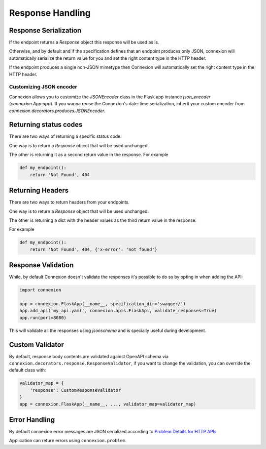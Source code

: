 Response Handling
=================

Response Serialization
----------------------
If the endpoint returns a `Response` object this response will be used as is.

Otherwise, and by default and if the specification defines that an endpoint
produces only JSON, connexion will automatically serialize the return value
for you and set the right content type in the HTTP header.

If the endpoint produces a single non-JSON mimetype then Connexion will
automatically set the right content type in the HTTP header.

Customizing JSON encoder
^^^^^^^^^^^^^^^^^^^^^^^^

Connexion allows you to customize the `JSONEncoder` class in the Flask app
instance `json_encoder` (`connexion.App:app`). If you wanna reuse the
Connexion's date-time serialization, inherit your custom encoder from
`connexion.decorators.produces.JSONEncoder`.

Returning status codes
----------------------
There are two ways of returning a specific status code.

One way is to return a `Response` object that will be used unchanged.

The other is returning it as a second return value in the response. For example

.. code-block:: python

    def my_endpoint():
        return 'Not Found', 404

Returning Headers
-----------------
There are two ways to return headers from your endpoints.

One way is to return a `Response` object that will be used unchanged.

The other is returning a dict with the header values as the third return value
in the response:

For example

.. code-block:: python

    def my_endpoint():
        return 'Not Found', 404, {'x-error': 'not found'}


Response Validation
-------------------
While, by default Connexion doesn't validate the responses it's possible to
do so by opting in when adding the API:

.. code-block:: python

    import connexion

    app = connexion.FlaskApp(__name__, specification_dir='swagger/')
    app.add_api('my_api.yaml', connexion.apis.FlaskApi, validate_responses=True)
    app.run(port=8080)

This will validate all the responses using `jsonschema` and is specially useful
during development.


Custom Validator
-----------------

By default, response body contents are validated against OpenAPI schema
via ``connexion.decorators.response.ResponseValidator``, if you want to change
the validation, you can override the default class with:

.. code-block:: python

    validator_map = {
        'response': CustomResponseValidator
    }
    app = connexion.FlaskApp(__name__, ..., validator_map=validator_map)


Error Handling
--------------
By default connexion error messages are JSON serialized according to
`Problem Details for HTTP APIs`_

Application can return errors using ``connexion.problem``.

.. _Problem Details for HTTP APIs: https://tools.ietf.org/html/draft-ietf-appsawg-http-problem-00
